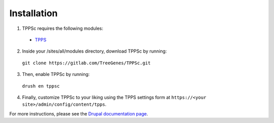 Installation
============

1. TPPSc requires the following modules:

  - `TPPS`_

2. Inside your /sites/all/modules directory, download TPPSc by running:

  ``git clone https://gitlab.com/TreeGenes/TPPSc.git``

3. Then, enable TPPSc by running:

  ``drush en tppsc``

4. Finally, customize TPPSc to your liking using the TPPS settings form at ``https://<your site>/admin/config/content/tpps``.

For more instructions, please see the `Drupal documentation page`_.

.. _TPPS: https://gitlab.com/TreeGenes/TGDR
.. _Drupal documentation page: https://www.drupal.org/node/120641

